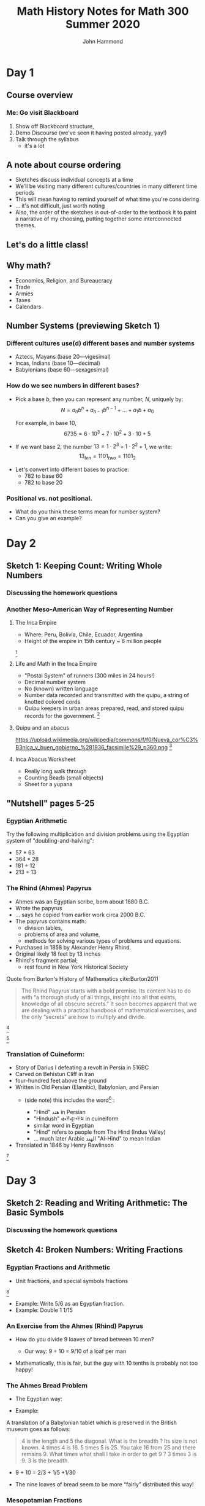 #+TITLE: Math History Notes for Math 300 Summer 2020
#+AUTHOR: John Hammond

# For the export to twbs
# #+OPTIONS: whn:nil
# #+EXPORT_FILE_NAME: ~/Downloads/history-class/01WelcomeAndMathInNumber-handout.html
# For the export to the reveal.js slides
#+OPTIONS: toc:2 num:nil
#+EXPORT_FILE_NAME: ~/Nextcloud/John Hammond's Euclid Home/public_html/math300/history.html
#+REVEAL_THEME: solarized
#+REVEAL_TRANS: linear
#+REVEAL_EXTRA_CSS: slides.css
# new settings for reveal 3.1, latest org-reveal
#+REVEAL_INIT_OPTIONS: center:true, history:true, previewLinks:true
#+REVEAL_TITLE_SLIDE: <h1>%t</h1><h3>%a</h3>
#+REVEAL_DEFAULT_FRAG_STYLE: (appear)
#+REVEAL_ROOT: ./reveal.js

# Comments to myself:
# #+ATTR_REVEAL: :frag (appear)

# and to split
# #+REVEAL: split

* Day 1
** Before class :noexport: :noexport: :noexport: :noexport:
No readings; welcome to class
Reply on Discourse to the About Me post.
** Activities :noexport: :noexport:
** After class :noexport: :noexport:
- Read:
  - Sketch 1
- Do:
  - Sketch 1 questions 1-3
- Draw a grid [[https://docs.google.com/drawings/d/1WFRxfpXJwlwzkklCe_3v_Y6ZlBOTymED-OrIbstwywM/edit?usp=sharing][that looks like this or print this out]]
- Find a lot of small things (pennies, dry corn, pebbles, rice). At least 30 of them.

** Course overview
*** Me: Go visit Blackboard
#+ATTR_REVEAL: :frag (appear)
1. Show off Blackboard structure,
2. Demo Discourse (we've seen it having posted already, yay!)
3. Talk through the syllabus
   - it's a lot
** A note about course ordering
   #+ATTR_REVEAL: :frag (appear)
- Sketches discuss individual concepts at a time
- We'll be visiting many different cultures/countries in many different time periods
- This will mean having to remind yourself of what time you're considering
- ... it's not difficult, just worth noting
- Also, the order of the sketches is out-of-order to the textbook
  it to paint a narrative of my choosing, putting together some interconnected themes.

** Let's do a little class!

** Why math?
   :PROPERTIES:
   :CUSTOM_ID: why-math
   :END:

   #+ATTR_REVEAL: :frag (appear)
-  Economics, Religion, and Bureaucracy
-  Trade
-  Armies
-  Taxes
-  Calendars

** Number Systems (previewing Sketch 1)
  :PROPERTIES:
  :CUSTOM_ID: number-systems
  :END:

*** Different cultures use(d) different bases and number systems
   :PROPERTIES:
   :CUSTOM_ID: different-cultures-used-different-bases-and-number-systems
   :END:

   #+ATTR_REVEAL: :frag (appear)
-  Aztecs, Mayans (base 20---vigesimal)
-  Incas, Indians (base 10---decimal)
-  Babylonians (base 60---sexagesimal)

*** How do we see numbers in different bases?
   :PROPERTIES:
   :CUSTOM_ID: how-do-we-see-numbers-in-different-bases
   :END:

   #+ATTR_REVEAL: :frag (appear)
- Pick a base $b$, then you can represent any number, $N$, uniquely by:
  $$N = a_n b^n + a_{n-1}b^{n-1} + \dots + a_1 b + a_0$$

  For example, in base 10,
  $$6735 = 6\cdot 10^3 + 7\cdot 10^2 + 3 \cdot 10 + 5$$

- If we want base 2, the number $13 = 1\cdot 2^3 + 1\cdot 2^2 + 1$, we
  write: $$13_{ten} = 1101_{two} = 1101_{2}$$

#+REVEAL: split
- Let's convert into different bases to practice:
  - 782 to base 60
  - 782 to base 20

*** Positional vs. not positional.
   :PROPERTIES:
   :CUSTOM_ID: positional-vs.-not-positional.
   :END:

- What do you think these terms mean for number system?
- Can you give an example?

* Day 2
** Before class :noexport:
All of this /should be already done before starting class!/
- Read:
  - Sketch 1
  - Sketch 2
- Do:
  - Sketch 1 questions 1-3
  - Sketch 2 questions 1, 4, 5
- Draw a grid [[https://docs.google.com/drawings/d/1WFRxfpXJwlwzkklCe_3v_Y6ZlBOTymED-OrIbstwywM/edit?usp=sharing][that looks like this or print this out]]
- Find a lot of small things (pennies, dry corn, pebbles, rice). At least 30 of them.

** Activities :noexport:
- [[https://docs.google.com/document/d/14VKtMlfQPkJngOhvge18yTVzUW-bOkHdprqIacCHnBY/edit?usp=sharing][The /Yupana/ Incan Abacus]]
** After class :noexport:
- Read:
  - Sketch 2
  - Sketch 4
- Do:
  - Sketch 2 questions 1, 4, 5
  - Sketch 4 questions 4, 6, 7
- Do you have modeling clay/playdoh? Can you dig a hole in your yard and get some wet dirt?
- Grab your 'clay,' a popsicle stick (or regular stick) and watch along to learn to write Cuineiform:
  https://www.youtube.com/watch?v=zOwP0KUlnZg

** Sketch 1: Keeping Count: Writing Whole Numbers
*** Discussing the homework questions
*** Another Meso-American Way of Representing Number
  :PROPERTIES:
  :CUSTOM_ID: the-inca-empire
  :END:

**** The Inca Empire
   :PROPERTIES:
   :CUSTOM_ID: the-inca-empire-1
   :END:

-  Where: Peru, Bolivia, Chile, Ecuador, Argentina
-  Height of the empire in 15th century ~ 6 million people

#+REVEAL: split

[[https://upload.wikimedia.org/wikipedia/commons/thumb/5/53/Inca_roads-en.svg/341px-Inca_roads-en.svg.png]] [fn:incanroads]

#+REVEAL: split
**** Life and Math in the Inca Empire
   :PROPERTIES:
   :CUSTOM_ID: life-and-math-in-the-inca-empire
   :END:

   #+ATTR_REVEAL: :frag (appear)
-  "Postal System" of runners (300 miles in 24 hours!)
-  Decimal number system
-  No (known) written language
-  Number data recorded and transmitted with the /quipu/, a string of
   knotted colored cords

#+REVEAL: split

-  Quipu keepers in urban areas prepared, read, and stored quipu records
   for the government.
   [[https://upload.wikimedia.org/wikipedia/commons/thumb/c/cc/Quipu_detalles.jpg/640px-Quipu_detalles.jpg]][fn:quipudetail]

#+REVEAL: split
**** Quipu and an abacus
   :PROPERTIES:
   :CUSTOM_ID: quipu-and-an-abacus
   :END:
https://upload.wikimedia.org/wikipedia/commons/f/f0/Nueva_cor%C3%B3nica_y_buen_gobierno_%281936_facsimile%29_p360.png [fn:yupanaquipu]

**** Inca Abacus Worksheet
   :PROPERTIES:
   :CUSTOM_ID: inca-abacus-worksheet
   :END:
- Really long walk through
- Counting Beads (small objects)
- Sheet for a yupana

** "Nutshell" pages 5-25

*** Egyptian Arithmetic
   :PROPERTIES:
   :CUSTOM_ID: egyptian-arithmetic
   :END:

   Try the following multiplication and division problems using the Egyptian system of "doubling-and-halving":

   #+ATTR_REVEAL: :frag (appear)
   -  57 * 63
   -  364 * 28
   -  181 ÷ 12
   -  213 ÷ 13

*** The Rhind (Ahmes) Papyrus
   :PROPERTIES:
   :CUSTOM_ID: the-rhind-ahmes-papyrus
   :END:

   #+ATTR_REVEAL: :frag (appear)
   - Ahmes was an Egyptian scribe, born about 1680 B.C.
   - Wrote the papyrus
   - ... says he copied from earlier work circa 2000 B.C.
   - The papyrus contains math:
     - division tables,
     - problems of area and volume,
     - methods for solving various types of problems and equations.
   - Purchased in 1858 by Alexander Henry Rhind.
   - Original likely 18 feet by 13 inches
   - Rhind's fragment partial;
      - rest found in New York Historical Society

#+REVEAL: split

   Quote from Burton's History of Mathematics cite:Burton2011

   #+BEGIN_QUOTE
   The Rhind Papyrus starts with a bold premise. Its content has to do
   with “a thorough study of all things, insight into all that exists,
   knowledge of all obscure secrets.” It soon becomes apparent that we
   are dealing with a practical handbook of mathematical exercises, and
   the only “secrets” are how to multiply and divide.
   #+END_QUOTE

#+REVEAL: split

   #+ATTR_REVEAL: :frag (appear)
   [[./images/rhindintro.jpg]][fn:rhind]

#+REVEAL: split
   [[https://upload.wikimedia.org/wikipedia/commons/d/d9/Rhind_Mathematical_Papyrus.jpg]][fn:papyrus]

*** Translation of Cuineform:

#+ATTR_REVEAL: :frag (appear)
- Story of Darius I defeating a revolt in Persia in 516BC
- Carved on Behistun Cliff in Iran
- four-hundred feet above the ground
- Written in Old Persian (Elamitic), Babylonian, and Persian
  - (side note) this includes the word[fn:hind] :
    #+ATTR_REVEAL: :frag (appear)
    - "Hind" هند‎ in Persian
    - "Hindush" 𐏃𐎡𐎯𐎢𐏁 in cuineiform
    - similar word in Egyptian
    - "Hind" refers to people from The Hind (Indus Valley)
    - ... much later Arabic الهند  "Al-Hind" to mean Indian
- Translated in 1846 by Henry Rawlinson

#+REVEAL: split

[[https://upload.wikimedia.org/wikipedia/commons/thumb/d/dc/Bisotun_Iran_Relief_Achamenid_Period.JPG/800px-Bisotun_Iran_Relief_Achamenid_Period.JPG]] [fn:cuineiform]

* Day 3
** Before class :noexport:
- Read:
  - Sketch 2
  - Sketch 4
- Do:
  - Sketch 2 questions 1, 4, 5
  - Sketch 4 questions 4, 6, 7
- Do you have modeling clay/playdoh? Can you dig a hole in your yard and get some wet dirt?
- Grab your 'clay,' a popsicle stick (or regular stick) and watch along to learn to write Cuineiform:
  https://www.youtube.com/watch?v=zOwP0KUlnZg
** Activities :noexport:
- Playing with arithmetic in Egypt and Mesopotamia
** After class :noexport:
- Read:
  - Sketch 12
- Do:
  - Sketch 12: problems 3, 4, 7
  - Note for problem 3, here's [[https://mathcs.clarku.edu/~djoyce/java/elements/bookVI/propVI31.html][Euclid's Elements Online]]
** Sketch 2: Reading and Writing Arithmetic: The Basic Symbols
*** Discussing the homework questions
** Sketch 4: Broken Numbers: Writing Fractions
*** Egyptian Fractions and Arithmetic
   :PROPERTIES:
   :CUSTOM_ID: egyptian-fractions-and-arithmetic
   :END:

   #+ATTR_REVEAL: :frag (appear)
     - Unit fractions, and special symbols fractions
     [[./images/egyptianfractions.png]][fn:11]
     - Example: Write 5/6 as an Egyptian fraction.
     - Example: Double 1 1/15

*** An Exercise from the Ahmes (Rhind) Papyrus
   :PROPERTIES:
   :CUSTOM_ID: an-exercise-from-the-ahmes-rhind-papyrus
   :END:

   #+ATTR_REVEAL: :frag (appear)
   -  How do you divide 9 loaves of bread between 10 men?
      #+ATTR_REVEAL: :frag (appear)
      -  Our way: 9 ÷ 10 = 9/10 of a loaf per man
   -  Mathematically, this is fair, but the guy with 10 tenths is probably not too happy!

*** The Ahmes Bread Problem
   :PROPERTIES:
   :CUSTOM_ID: the-ahmes-bread-problem
   :END:

   #+ATTR_REVEAL: :frag (appear)
   -  The Egyptian way:
- Example:
A translation of a Babylonian tablet which is preserved in the British
museum goes as follows:

#+BEGIN_QUOTE
  4 is the length and 5 the diagonal. What is the breadth ? Its size is
  not known. 4 times 4 is 16. 5 times 5 is 25. You take 16 from 25 and
  there remains 9. What times what shall I take in order to get 9 ? 3
  times 3 is 9. 3 is the breadth.
#+END_QUOTE
      #+ATTR_REVEAL: :frag (appear)
      -  9 ÷ 10 = 2/3 + 1/5 +1/30
   -  The nine loaves of bread seem to be more “fairly” distributed this way!

*** Mesopotamian Fractions
  #+ATTR_REVEAL: :frag (appear)
-  They avoided using fractions like 1/7 (why?)
   -  Let's do the division in base 60 and see!
-  Estimating fractions with denominators that are not factors of 60
#+REVEAL: split
- Reciprocal table:
|$n$  | $n^{-1}$ |
|---+---|
| 2 |30 |
| 3 | 20 |
| 4 | 15 |
|$\dots$ |   |
| 1,20 | 45 |
| 1,21 | 44,26,40 |
- Remember we have to determine number "place"
*** Simon Stevin and Symbolism
   :PROPERTIES:
   :CUSTOM_ID: simon-stevin-and-symbolism
   :END:

#+ATTR_REVEAL: :frag (appear)
- 1548-1620 (modern Belgium), wrote in Dutch
- Decimal Fractions (in Europe)
  - Published /De Thiende/ ('The Tenth') in 1585
    - [[https://books.google.com/books?id=aVdIAQAAMAAJ&pg=PA9&ci=99%252C363%252C407%252C298&source=bookclip#v=onepage&q&f=false][You can find it here]] (a 1606 English edition)
  - Operations with decimals; circle-number notation for place value
    - (me: do an example specifically, and also look at the link above)
  - ... Napier would use decimals in his work on logarithms soon after
* Day 4
** Before class :noexport:
- Read:
  - Sketch 12
- Do:
  - Sketch 12: problems 3, 4, 7
  - Note for problem 3, here's [[https://mathcs.clarku.edu/~djoyce/java/elements/bookVI/propVI31.html][Euclid's Elements Online]]
** Activities :noexport:
- Viewing Plimpton and Pythagorean Number Theory
** After class :noexport:
- Try to find about 70 pennies (we want consistent-sized small circular discs)

- Read:
  - Sketch 7
- Do:
  - Sketch 7: Problems 1 and 2


** Sketch 12: A Cheerful Fact: The Pythagorean Theorem
*** A Mesopotamian question:
A translation of a Babylonian tablet which is preserved in the British museum goes as follows:

#+BEGIN_QUOTE
  4 is the length and 5 the diagonal. What is the breadth ? Its size is not known. 4 times 4 is 16. 5 times 5 is 25. You take 16 from 25 and there remains 9. What times what shall I take in order to get 9 ? 3 times 3 is 9. 3 is the breadth.
#+END_QUOTE

*** Plimpton 322
**** Plimpton 322
   :PROPERTIES:
   :CUSTOM_ID: plimpton-322
   :END:

 [[https://upload.wikimedia.org/wikipedia/commons/c/c2/Plimpton_322.jpg]][fn:plimpton]

**** Plimpton 322
   :PROPERTIES:
   :CUSTOM_ID: plimpton-322-1
   :END:

#+CAPTION:Numeric translation in cite:Eves1990
[[file:images/plimpton322-fig4-eves.jpg]]


**** Seemingly unrelated fact:
   :PROPERTIES:
   :CUSTOM_ID: seemingly-unrelated-fact
   :END:

#+ATTR_REVEAL: :frag (appear)
-  A /Pythagorean triple/ is a set of three numbers which satisfy the
   Pythagorean theorem.
-  A /primitive Pythagorean triple/ is a triple in which all three
   numbers have no common factors other than one.
-  Example: ...
-  Non-example: ...

**** Seemingly unrelated fact:
   :PROPERTIES:
   :CUSTOM_ID: seemingly-unrelated-fact-1
   :END:

#+ATTR_REVEAL: :frag (appear)
-  A general fact is that all primitive Pythagorean triples, $a, b, c$
   are given by the expression:
   $a = 2uv, \hspace{2em} b = u^2 - v^2 , \hspace{2em} c = u^2 + v^2$

-  where:
-  $u$ and $v$ have no common factors other than 1,
-  one or the other is even while the other is odd, and
-  $u > v$

-  Examples.

**** Back to Plimpton
   :PROPERTIES:
   :CUSTOM_ID: back-to-plimpton
   :END:
# I needed some fine-grained control so the images line up side-by-side
   #+BEGIN_EXPORT html
   <img src="images/plimpton322-fig4-eves.jpg" width="45%"> <img src="images/plimpton322-table-eves.jpg" width="40%">
   #+END_EXPORT
Tables from  cite:Eves1990 (pgs 45, 46)

#+ATTR_REVEAL: :frag (appear)
-  Seems plausible: the numbers $u$ and $v$ (and so $a=2uv$) of the form
   $n=2^a 3^b 5^c$ for non-negative integers $a, b,c$

**** Back to Plimpton
   :PROPERTIES:
   :CUSTOM_ID: back-to-plimpton-1
   :END:

[[https://upload.wikimedia.org/wikipedia/commons/c/c2/Plimpton_322.jpg]][fn:plimpton]

**** Back to Plimpton
   :PROPERTIES:
   :CUSTOM_ID: back-to-plimpton-2
   :END:

#+ATTR_REVEAL: :frag (appear)
-  What about column 4?
-  Entries in column 4 correspond to $(c/a)^2$.
-  What is $c/a$ for a general right triangle?
   #+ATTR_REVEAL: :frag (appear)
   -  the secant of a base angle
   -  Going down the table, cite:Eves1990 points out the value "decreases by almost exactly 1/60 as we pass from one line of the table to the next, and the corresponding angle decreases from $45^\circ$ to $31^\circ$."
-  We have a secant table! in 1800BCish.

**** Plimpton 322 - Counter Views
   :PROPERTIES:
   :CUSTOM_ID: plimpton-322---counter-views
   :END:

#+ATTR_REVEAL: :frag (appear)
-  First - /Sherlock Holmes in Babylon/ cite:Buck1980

   -  Fascinating case
   -  Mysterious clues

-  Eleanor Robson - /Neither Sherlock Holmes Nor Babylon/ cite:Robson2001

#+ATTR_REVEAL: :frag (appear)
   -  Not Sherlock Holmes:

      -  Math is written by people

         -  We need to view in historical setting
         -  Not just "cherry-pick the 'cleverest' or
            'most-sophisticated' mathematical procedures".

      -  Can't just deduce like a locked room mystery

         -  :-(

**** Plimpton 322 - Counter Views
   :PROPERTIES:
   :CUSTOM_ID: plimpton-322---counter-views-1
   :END:

#+ATTR_REVEAL: :frag (appear)
-  Nor Babylon:

   -  The tablet is from 60 years before Hammarabi takes Babylon and
      creates Babylonia - ... though this is a pedantic argument of the
      original author's creative choice of words...

-  Argues against Pythagorean triples
-  Very against the trig table

   -  No record of use of angle measurement

-  In favor of a table of reciprocals

**** Plimpton 322 - Pro Views
   :PROPERTIES:
   :CUSTOM_ID: plimpton-322---pro-views
   :END:

-  The most recent work is August 2017 cite:Mansfield2017
   #+ATTR_REVEAL: :frag (appear)
   -  argues that it is an /exact/ *ratio*-based trig table
   -  no reliance on angles.
   -  ... due to use of base 60, no need to approximate fractions

*** Pythagorean Number Theory
   :PROPERTIES:
   :CUSTOM_ID: number-theory
   :END:

   #+ATTR_REVEAL: :frag (appear)
-  Pythagoreans loved numbers!
-  Special number properties (composite numbers)
-  Pythagorean triples (from Mesopotamia?)
-  Triangular, square, pentagonal, etc. numbers
-  “Perfect” numbers (along with “Deficient” and “Abundant” numbers)
-  “Amicable”/"Friendly" numbers[fn:friendly]


**** Examples of Figurate Numbers
   :PROPERTIES:
   :CUSTOM_ID: examples-of-figurate-numbers
   :END:

#+ATTR_REVEAL: :frag (appear)
-  Triangular Numbers: $1, 3, 6, 10, 15, 21, \dots$
   -  The third triangular number, denoted $T_3$, is 6.
-  Square Numbers: $1, 4, 9, 16, 25, \dots$
   -  The fourth square number, $S_4$, is 16.
-  Pentagonal numbers: $1, 5, 12, 22, 35, \dots$
   -  The second pentagonal number, $P_2$, is 5

#+REVEAL: split

[[https://upload.wikimedia.org/wikipedia/commons/b/b5/Pentagonal_number.gif]] [fn:pentagonal]

**** Figurate number relations

#+ATTR_REVEAL: :frag (appear)
  - Square in terms of triangular numbers
  - Square in terms of "gnomons"
  - from Pythagoras, according to Proclus cite:Heath1921v1:
    #+ATTR_REVEAL: :frag (appear)
    - Take a square number that is odd
    - Add this to the square which is the sum of all preceding odd numbers.
    - This makes the square of all odd numbers up to the original
      - $m^2 + \left( \dfrac{m^2 -1}{2} \right)^2 = \left(\dfrac{m^2 +1}{2}\right)^2$
  - Pentagonal numbers in terms of squares and triangles

**** Perfect, Abundant, Deficient
   :PROPERTIES:
   :CUSTOM_ID: perfect-abundant-deficient
   :END:

#+ATTR_REVEAL: :frag (appear)
-  First, we need to be comfortable with finding divisors:
   -  What are the divisors of: 6? 18? 28? 39?
-  /Proper divisors/ are those divisors which are not equal to the
   number itself.
-  A /perfect number/ one that equals the sum of its proper divisors.
   -  After we talk about Euclid, we might come back to this. It's
      remarkable!
-  An /abundant number/ is one such that the sum of the proper divisors
   is greater than the number.
-  A /deficient number/ is one such that the sum of the proper divisors
   is less than the number.

**** Amicable Numbers
   :PROPERTIES:
   :CUSTOM_ID: amicable-numbers
   :END:

#+ATTR_REVEAL: :frag (appear)
-  What are the proper divisors of 220 and 284?
-  220:
   -  1, 2, 4, 5, 10, 11, 20, 22, 44, 55 and 110
-  284:
   -  1, 2, 4, 71 and 142

-  What neat thing do you observe?


* TODO Day 5
** Before class :noexport:
- Try to find about 70 pennies (we want consistent-sized small circular discs)
- Read:
  - Sketch 7
- Do:
  - Sketch 7: Problems 1 and 2
** Activities :noexport:
Fill a circle with pennies
- Archimedes
- Hippocrates squaring the circle, previewed above
** After class :noexport:
- Read:
  - Sketch 9
- Do:
  - Sketch 9: Problems 1, 2, 3
- Choice of Mathematicians for Biographies is Due Today, Friday (Email by 9pm)

** Sketch 7: Measuring the Circle: The story of $\pi$
*** TODO Archimedes and double exhaustion
*** TODO Hippocrates: Quest to Square the Circle
   :]PROPERTIES:
   :CUSTOM_ID: hippocrates-quest-to-square-the-circle
   :END:

-  450 B.C. Hippocrates finds the area of a curved figure called a lune
   (crescent moon shape).
-  The Geogebra activity!

*** Irrationality of $\pi$
- Is $\pi$ irrational?
- Search for digits of $\pi$.
- Approximations of Egyptians and Archimedes
- (Let's use disks/pennies to try an Egyptian problem!)
* TODO Day 6
** Before class :noexport:
- Read:
  - Sketch 9
- Do:
  - Sketch 9: Problems 1, 2, 3
** Activities :noexport:
** TODO After class :noexport:

** Sketch 9: Linear Thinking: Solving First Degree Equations
*** Egyptian basic algebra
**** Egyptian Story Problems
   :PROPERTIES:
   :CUSTOM_ID: egyptian-story-problems
   :END:

   #+ATTR_REVEAL: :frag (appear)
   -  The Method of False Position
   -  Or even Double False Position.
**** False Position
   :PROPERTIES:
   :CUSTOM_ID: false-position
   :END:

Example 1: A quantity; its fourth is added to it. It becomes 15.

#+ATTR_REVEAL: :frag (appear)
-  x + (1/4)x = 15
-  Guess $x=4$.
-  4 + (1/4)(4) = 4+1 = 5
-  15/5 = 3
-  4 x 3 = 12

**** False Position
   :PROPERTIES:
   :CUSTOM_ID: false-position-1
   :END:

Example 2: A quantity; its third and its fifth are added to it. It
becomes 46.

#+ATTR_REVEAL: :frag (appear)
-  x + (1/3)x + (1/5)x = 46
-  Guess $x=15$.
-  15 + 5 + 3 = 23
-  46/23 = 2
-  15 x 2 = 30

**** Double False Position
   :PROPERTIES:
   :CUSTOM_ID: double-false-position
   :END:

Example 3: A purse of 100 dollars is to be divided among four men A, B,
C, and D, so that B may have four dollars more than A, and C eight
dollars more than B, and D twice as many as C; what is each one's share
of the money?

How would you solve it?

#+ATTR_REVEAL: :frag (appear)
-  $A + B + C + D = 100$
-  $A + (A+4) + ((A+4) + 8) + (2*((A+4) + 8)) = 100$
-  ...
-  $A = 12$

**** Double False Position (Answer)
   :PROPERTIES:
   :CUSTOM_ID: double-false-position-answer
   :END:

Example 3: A purse of 100 dollars is to be divided among four men A, B,
C, and D, so that B may have four dollars more than A, and C eight
dollars more than B, and D twice as many as C; what is each one's share
of the money?

#+ATTR_REVEAL: :frag (appear)
-  Guess: A gets 6.
-  So B gets 10
-  and C gets 18
-  and then D gets 36

-  That adds to 6 + 10 + 18 + 36 = 70 ... too small!
-  Off by 100 -- 70 = 30

**** Double False Position (Answer part 2)
   :PROPERTIES:
   :CUSTOM_ID: double-false-position-answer-part-2
   :END:

Example 3: A purse of 100 dollars is to be divided among four men A, B,
C, and D, so that B may have four dollars more than A, and C eight
dollars more than B, and D twice as many as C; what is each one's share
of the money?

#+ATTR_REVEAL: :frag (appear)
-  Guess: A gets 10.
-  So B gets 14
-  and C gets 22
-  and then D gets 44
-  That adds to 10 + 14 + 22 + 44 = 90 ... too small!
-  Off by 100 -- 90 = 10.

**** Double False Position (answer part 3)
   :PROPERTIES:
   :CUSTOM_ID: double-false-position-answer-part-3
   :END:

Process:

#+ATTR_REVEAL: :frag (appear)
-  Guess
-  Find error
-  Repeat
-  Cross-multiply guesses and errors

   -  $6\cdot 10 = 60, 30 \cdot 10 = 300$

-  Take the difference (if same sign) or the sum (if different)

   -  $300 – 60 = 240$

-  Divide by the difference/sum of the errors

   -  $240/(30 - 10) = 12$

**** Why does it work?
   :PROPERTIES:
   :CUSTOM_ID: why-does-it-work
   :END:


**** Sketch 8: The Cossic Art: Writing Algebra with Symbols

*** Linear Systems in Babylon
   :PROPERTIES:
   :CUSTOM_ID: linear-systems-in-babylon
   :END:

Solving a system of two equations and two unknowns. As quoted in Katz
cite:Katz2003

#+BEGIN_QUOTE
  from the Old Babylonian text VAT 8389: One of two fields yields 2/3
  sila per sar, the second yields 1/2 sila per sar (sila and sar are
  measures for capacity and area, respectively). The yield of the first
  field was 500 sila more than that of the second; the areas of the two
  fields were together 1800 sar. How large is each field?
#+END_QUOTE

#+ATTR_REVEAL: :frag (appear)
-  Write this in modern notation
-  How would you solve it?


*** Linear Systems in Babylon
   :PROPERTIES:
   :CUSTOM_ID: linear-systems-in-babylon-1
   :END:

-  The scribe's solution:

#+ATTR_REVEAL: :frag (appear)
1. $x = y = 900$.
2. $2/3 \cdot 900 - 1/2 \cdot 900 = 150$
3. ... off by 350!
4. Multiply 350 by $6/7$ to find 300.
5. Answer: $x=900+300=1200$ and $y=900-300=600$.

*** Why $6/7$?
   :PROPERTIES:
   :CUSTOM_ID: why-67
   :END:

#+ATTR_REVEAL: :frag (appear)
-  $2/3 (1) - 1/2(-1) = 7/6$,
-  ... so each increase of $x$ increases the output by $7/6$.
-  What increase, $s$, should we do for $x$?
-  $7/6s = 350$ or $s= 300$.
* TODO Day 7
** TODO Before class :noexport:
** TODO Activities :noexport:
** TODO After class :noexport:

** Sketch 28: Any Way You Slice It: Conic Sections
*** Omar Khayyam - Solutions to Cubics
   :PROPERTIES:
   :CUSTOM_ID: omar-khayyam---solutions-to-cubics
   :END:
- Khayyam discovered and extended a geometrical argument for solving cubics
- Leads to finding the real solution to cubic equations

- In /Treatise on Demonstrations of Problems of al-jabra and
  al-muqabala/:

  - "he emphasizes that the reader needs to be thoroughly familiar
    with the work of Euclid, Appolonius, and al-Khwarizmi in order to
    follow the solutions." cite:Laubenbacher1998
  - Showed strong mastery of geometry

#+REVEAL: split
- Classification of solutions of some cubics (from cite:Joseph2001)

| Type               | Method                                   |
|--------------------+------------------------------------------|
| $x^3 = c$          | Intersection of two parabolas            |
| $x^3 + ax = c$     | Intersection of circle and parabola      |
| $x^3 \pm c = ax$   | Intersection of hyperbola and parabola   |
| $x^3 = ax + c$     | Intersection of two hyperbolas           |

** Sketch 10: A Square and Things: Quadratic Equations
*** Another particular case of al-Kwharizmi: $ax^2 + c = bx$
   :PROPERTIES:
   :CUSTOM_ID: another-particular-case-ax2-c-bx
   :END:

#+ATTR_REVEAL: :frag (appear)
-  We follow a similar method
-  But we can have more than one solution
-  Or no solution.
-  (Me) read the translation from cite:Levy2002
*** A Mesopotamian story problem:
Old Babylonian Story Problem ca. 1700 B.C, the solution to the question: "I have taken the area and two thirds of the side of my square and it is 0;35."

#+BEGIN_QUOTE
   You take 1 the “coefficient”. Two thirds of 1, the coefficient, is 0;40. Half of this, 0;20, you multiply by 0;20 (and the result) 0;6,40 you add to 0;35 and (the result) 0;41, 40 has 0;50 as its square root. 0;20, which you multiplied by itself, you subtract from 0;50 and 0;30 is the (side of) the square.”
#+END_QUOTE

*** Algebra of Greece (Euclid)
  :PROPERTIES:
  :CUSTOM_ID: algebra-of-greece-euclid
  :END:

**** Book II of Elements
   :PROPERTIES:
   :CUSTOM_ID: book-ii-of-elements
   :END:

-  Definition:

#+BEGIN_QUOTE
  Any rectangular parallelogram is said to be contained by the two straight lines containing the right angle.
#+END_QUOTE

#+REVEAL: split

-  Proposition II.4:

#+BEGIN_QUOTE
  If a straight line be cut at random, the square on the whole is equal to the squares on the segments and twice the rectangle contained by the segments.
#+END_QUOTE

[[file:images/euclid_ii_4.png]][fn:http://math.furman.edu/~jpoole/euclidselements/eubk2/props.htm]

#+REVEAL: split

-  Proposition II.5:

#+BEGIN_QUOTE
  If a straight line be cut into equal and unequal segments, the rectangle contained by the unequal segments of the whole together with the square on the straight line between the points of section is equal to the square on the half.
#+END_QUOTE

[[file:images/euclid_ii_5.png]][fn:http://math.furman.edu/~jpoole/euclidselements/eubk2/props.htm]

#+REVEAL: split

-  Proposition II.6:

#+BEGIN_QUOTE
  If a straight line be bisected and a straight line be added to it in a straight line, the rectangle contained by the whole with the added straight line and the added straight line together with the square on the half is equal to the square on the straight line made up of the half and the added straight line.
#+END_QUOTE

[[file:images/euclid_ii_6.png]][fn:http://math.furman.edu/~jpoole/euclidselements/eubk2/props.htm]

#+REVEAL: split


-  Proposition II.11:

#+BEGIN_QUOTE
  To cut a given straight line so that the rectangle contained by the whole and one of the segments is equal to the square on the remaining segment.
#+END_QUOTE

[[file:images/euclid_ii_11.png]][fn:http://math.furman.edu/~jpoole/euclidselements/eubk2/props.htm]
* TODO Day 8
** TODO Before class :noexport:
** TODO Activities :noexport:
** TODO After class :noexport:

** TODO Sketch 5: Less than nothing?: Negative numbers
** Sketch 11: Intrigue in Renaissance Italy: Solving Cubic Equations
*** The general solution to the cubic
  :PROPERTIES:
  :CUSTOM_ID: the-solution-to-the-cubic
  :END:

**** The people
   :PROPERTIES:
   :CUSTOM_ID: the-people
   :END:

#+ATTR_REVEAL: :frag (appear)
-  Antonio Maria Fior
   -  Student of Scipio Ferro
-  Nicolo Fontana (1506-1557)
   #+ATTR_REVEAL: :frag (appear)
   -  Poor family
   -  two weeks of formal schooling
   -  self taught
      -  Taught math Venice, Verona, and Brescia
      -  Translated Euclid's /Elements/ among other works
   -  Called Nicolo Tartaglia
      -  French attack in 1512
      -  Disfigurement
      -  /Tartaglia/ (the stammerer)

#+REVEAL: split

#+ATTR_REVEAL: :frag (appear)
-  Girolamo Cardano (1501 - 1576)
   -  well-educated
   -  medical doctor and mathematician
-  Ludovico Ferrari (1522-1565)
   -  Poor family
   -  Came to work for Cardano
      -  Showed his brilliance

**** The ... math battles(?)
   :PROPERTIES:
   :CUSTOM_ID: the-...-math-battles
   :END:

#+ATTR_REVEAL: :frag (appear)
-  Battles of science and mathematics
-  Sample questions from Fior to Tartaglia cite:Nordgaard1938:
   #+ATTR_REVEAL: :frag (appear)
   -  "Find three numbers in triple proportion [x, 3x, 9x] such that if the square of the smallest is multiplied by the largest and the product be added to the mean number, the result is 7"
   -  "Find a number which added to twice its cube root gives 13"
   -  "Divide twenty into two parts such that one is the cube root of
      the other"
   -  ...
-  These are all forms of $x^3 + mx = n$
-  Tartaglia defeats Fior.
   #+ATTR_REVEAL: :frag (appear)
   -  Goodbye Fior

**** Please... please... please?
   :PROPERTIES:
   :CUSTOM_ID: please...-please...-please
   :END:

-  Cardano wants Tartaglia's solution.
   -  [Stage direction: Read from cite:Nordgaard1938]

**** Cardano finds another way
   :PROPERTIES:
   :CUSTOM_ID: cardano-finds-another-way
   :END:

To solve $x^3 + mx = n$, from Cardano's /Ars Magna/, as quoted in
cite:Dunham1991:

#+BEGIN_QUOTE
  Cube one-third the coefficient of $x$; add to it the square of one-half the constant of the equation; and take the square root of the whole. You will duplicate [repeat] this, and to one of the two you add one-half the number you have already squared and from the other you subtract one-half the same... Then, subtracting the cube root of the first from the cube root of the second, the remainder which is left is the value of $x$.
#+END_QUOTE

**** Cardano's Formula
   :PROPERTIES:
   :CUSTOM_ID: cardanos-formula
   :END:

If $x^3 + mx = n$, then

$$x = \sqrt[3]{\frac{n}{2} + \sqrt{\frac{n^2}{4} + \frac{m^3}{27}}} - \sqrt[3]{-\frac{n}{2} + \sqrt{\frac{n^2}{4} + \frac{m^3}{27}}}$$

#+ATTR_REVEAL: :frag (appear)
# -  He didn't write this (this is us translating)
# -  Let's derive this formula!
# -  Future todo: Math 531 folks - let's derive this formula!
# -  ... or you 300 folks... interested in where it came from?
#    -  I didn't think you would be
#    -  I knew you would!
#    -  (Pick which sentence applies)

**** The different "types" of cubics
   :PROPERTIES:
   :CUSTOM_ID: the-different-types-of-cubics
   :END:

Cardano only dealt with positive quantities - negative numbers are still uncomfortable in the 16th century!
#+ATTR_REVEAL: :frag (appear)
-  Cube and first power equal to a number (what we did)
-  Cube and number equal to first power
-  Cube, square and first power equal to a number
-  Cube equal to the square and first power
-  ...

**** What about general cubics?
   :PROPERTIES:
   :CUSTOM_ID: what-about-general-cubics
   :END:

-  Depressing a polynomial.
#+ATTR_REVEAL: :frag (appear)
   -  Take $ax^2 + bx + c = 0$
   -  [[http://www.wolframalpha.com/input/?i=expand+a(y-b%2F(2a))%5E2+%2B+b(y-b%2F(2a))+%2B+c][Substitute $x = y - \frac{b}{2a}$]] (Link to WolframAlpha).
   -  Observation?
   -  Take $ax^3 + bx^2 + cx + d = 0$
   -  [[http://www.wolframalpha.com/input/?i=expand+a(y-b%2F(3a))%5E3+%2B+b(y-b%2F(3a))%5E2+%2B+c(y-b%2F(3a))+%2B+d][Substitute $x = y-\frac{b}{3a}$]] (Link to WolframAlpha)
   -  Observation?

**** Another Cardano example:
   :PROPERTIES:
   :CUSTOM_ID: another-cardano-example
   :END:

#+ATTR_REVEAL: :frag (appear)
-  Solve $x^3 - 15x = 4$
-  Cardano's formula: $m = -15$, $n=4$.
-  ...
-  $x=\sqrt[3]{2+\sqrt{-121}} - \sqrt[3]{-2+\sqrt{-121}}$

**** "But $\sqrt{-121}$ is meaningless," you say.
   :PROPERTIES:
   :CUSTOM_ID: but-sqrt-121-is-meaningless-you-say.
   :END:

-  This is /casus irreducibilis/
-  $\sqrt{-121}$ has no geometric meaning
   -  there is no square whose area is -121
-  Let's play for a moment, though:
   #+ATTR_REVEAL: :frag (appear)
   -  Cube $2 + \sqrt{-1}$.
   -  $(2 + \sqrt{-1})^3 = 8 + 12\sqrt{-1} - 6 - \sqrt{-1}$
   -  $= 2 + 11\sqrt{-1}$
   -  $= 2 + \sqrt{-121}$

#+ATTR_REVEAL: :frag (appear)
-  So $\sqrt[3]{2 + \sqrt{-121}} = 2 + \sqrt{-1}$
-  Similarly, $\sqrt[3]{-2 + \sqrt{-121}} = -2 + \sqrt{-1}$


#+REVEAL: split

#+ATTR_REVEAL: :frag (appear)
-  So $\sqrt[3]{2 + \sqrt{-121}} = 2 + \sqrt{-1}$
-  Similarly, $\sqrt[3]{-2 + \sqrt{-121}} = -2 + \sqrt{-1}$
-  Coming back to Cardano's solution to $x^3- 15x = 4$
   #+ATTR_REVEAL: :frag (appear)
   -  $x=\sqrt[3]{2+\sqrt{-121}} - \sqrt[3]{-2+\sqrt{-121}}$
   -  $x=(2+\sqrt{-1}) - (-2 + \sqrt{-1})$
   -  $x=4$
-  So using $\sqrt{-121}$ as an object gives a /real/ solution.
-  Mind-blow.
-  Cardano called the solutions /sophistic/ (from /sophism/ meaning an argument designed to deceive)

**** Ferrari solves the quartic
   :PROPERTIES:
   :CUSTOM_ID: ferrari-solves-the-quartic
   :END:

Cardano writes in /Ars Magna/ (as recounted in cite:Dunham1991):
#+BEGIN_QUOTE
  There is another rule, more noble than the preceding. It is Lodovico Ferrari's, who gave it to me on my request. Through it we have all the solutions for equations of the fourth power.
#+END_QUOTE

#+REVEAL: split

General idea:
#+ATTR_REVEAL: :frag (appear)
-  Starting with a general quartic $$ax^4 + bx^3 + cx^2 + dx + e = 0$$
-  Depress it using the substitution $y=x-\frac{b}{4a}$, giving: $$y^4 + my^2 + ny = p$$
-  Then cleverly introduce substitutions to turn it into a cubic.
   -  We can solve every cubic using Cardano's method.


* TODO Day 9
** TODO Before class :noexport:
** TODO Activities :noexport:
** TODO After class :noexport:

** TODO Sketch 17: Impossible, Imaginary, Useful: Complex numbers
** Sketch 29: Beyond the Pale: Irrational Numbers
*** YBC 7289
Yale Babylonian Collection
   :PROPERTIES:
   :CUSTOM_ID: ybc-7289
   :END:

[[http://www.math.ubc.ca/~cass/Euclid/ybc/analysis.jpg]] [fn:ybc7289]
presentation note: use two-finger pinch-out trackpad gesture to zoom on the chromebook.
* TODO Day 10
** TODO Before class :noexport:
** TODO Activities :noexport:
** TODO After class :noexport:
- First mathematician biography is Due Today, Friday (Email to me by 9pm)
- Be working on the Historical timeline overview for this mathematician

** TODO Sketch 14: On Beauty Bare: Euclid's Plane Geometry
** Sketch 13: A Marvelous Proof: Fermat's Last Theorem
*** Diophantus
   :PROPERTIES:
   :CUSTOM_ID: diophantus
   :END:

#+ATTR_REVEAL: :frag (appear)
-  Diophantus of Alexandria lives around 3rd century AD (probably)
-  He quotes Hypsicles (150BC) and is quoted by Theon of Alexandria
   (350AD)
-  A book by the Bishop of Laodicia dedicated a book to Diophantus
   around 278AD

-  What we know is a puzzle:

#+ATTR_REVEAL: :frag (appear)
#+BEGIN_QUOTE
  Diophantus passed 1/6 of his life in childhood, 1/12 in youth, and 1/7
  more as a bachelor. Five years after his marriage was born a son who
  died 4 years before his father, at 1/2 his father's [final] age
  (quoted from cite:Eves1990)
#+END_QUOTE

#+REVEAL: split


What did he do?

#+ATTR_REVEAL: :frag (appear)
-  Wrote three works: /Arithmetica/, /On Polygonal Numbers/, and
   /Porisms/.
-  The first we have a lot of (6 of 13 books)
-  Second we have fragments
-  Third is completely lost.

*** /Arithmetica/
   :PROPERTIES:
   :CUSTOM_ID: arithmetica
   :END:

#+ATTR_REVEAL: :frag (appear)
-  A book on what we now call algebraic number theory
-  Deals with 130 problems and solutions
-  Problems involved 1st and 2nd degree equations (requiring positive
   rational solutions)
-  No general methods, just solving individually (with clever tricks)
-  The Greek contribution to algebra (to be picked up in a couple weeks)

*** Diophantus - Example Problems (from cite:Eves1990 page 181)
   :PROPERTIES:
   :CUSTOM_ID: diophantus---example-problems-from-eves1990-page-181
   :END:

-  Book II, Problem 28
#+BEGIN_QUOTE
  Find two numbers such that their product added to either gives a
  square number.
#+END_QUOTE

#+ATTR_REVEAL: :frag (appear)
-  His answer is
   $\displaystyle \left(\frac34\right)^2, \left(\frac7{24}\right)^2$.

#+REVEAL: split


-  Book III, Problem 6
#+BEGIN_QUOTE
  Find three numbers such that their sum is a square and the sum of any
  pair is a square.
#+END_QUOTE

#+ATTR_REVEAL: :frag (appear)
-  His answer is $80, 320, 41$.

*** After verifying his answers
   :PROPERTIES:
   :CUSTOM_ID: after-verifying-his-answers
   :END:

#+ATTR_REVEAL: :frag (appear)
-  ... do you think you'd try to find more?
-  Are there more answers to a problem? A general formula?

*** Diophantus - A historical problem
   :PROPERTIES:
   :CUSTOM_ID: diophantus---a-historical-problem
   :END:

-  Book II, problem 8: To divide a given square number into two squares.
   As quoted in cite:Katz2003, pg 177:

#+BEGIN_QUOTE
  Let it be required to divide 16 into two squares. And let the first
  square = $x^2$; then the other will be $16-x^2$; it shall be required
  therefore to make $16-x^2=$ a square. I take a square of the form
  $(ax-4)^2$, a being any integer and 4 the root of 16; for example, let
  the side be $2x-4$, and the square itself $4x^2 + 16 - 16x$. Then
  $4x^2 + 16 - 16x = 16 - x^2$. Add to both sides the negative terms and
  take like from like. Then $5x^2 = 16x$, and $x=16/5$. One number will
  therefore be 256/25, the other 144/25, and their sum is 400/25 or 16,
  and each is a square.
#+END_QUOTE

*** Diophantus - A historical problem
   :PROPERTIES:
   :CUSTOM_ID: diophantus---a-historical-problem-1
   :END:

#+CAPTION: Diophantus and Fermat
[[file:images/Diophantus-II-8-Fermat.jpg]]

*** Diophantus - A historical problem
   :PROPERTIES:
   :CUSTOM_ID: diophantus---a-historical-problem-2
   :END:

Solution to Book II, problem 8 suggests general method:

#+ATTR_REVEAL: :frag (appear)
-  To find two numbers $x$ and $y$ so that $x^2 + y^2 = b^2$:
-  Pick $a$ to be any number.
-  Set $y=ax-b$
-  Then $b^2 - x^2 = a^2 x^2 -2abx + b^2$
-  ... $2abx = (a^2+1)x^2$
-  ... $\displaystyle x = \frac{2ab}{a^2+1}$.
-  What about other powers?
# -  (That's a teaser. We'll talk about it when we get to number theory later)
*** Hypatia of Alexandria

#+ATTR_REVEAL: :frag (appear)
- Teacher at the University at Alexandria
- Her commentaries:
     #+ATTR_REVEAL: :frag (appear)
     - /Conics/ of Appollonius
     - Edited /Almagest/ of Ptolemy (astronomy / trig) (/Almagest/ is from the Arabic for "Greatest")
     - Edited Theon's commentary of /The Elements/
     - /Arithmetica/ by Diophantus
- Diophantus: "Father of algebra" and Hypatia: "Mother of algebra"


*** Diophantus' Work Lives On

#+ATTR_REVEAL: :frag (appear)
- 1463 - Regiomontanus:
   Called for a Latin translation of the remaining Greek texts
- 1570 Rafael Bombelli finds the manuscript in the Vatican
  #+ATTR_REVEAL: :frag (appear)
  - with Antonio Maria Pazzi translates it
  - ... doesn't publish it
  - uses the problems in his /Algebra/ 1572
- 1575 - Xylander (formerly Wilhelm Holzmann)
    Translated the Greek and added his commentary
- 1621 - Bachet de Meziriac
    Published the Greek and Latin together with notes
- 1670 - Clement-Samuel Fermat
    "A second, carelessly printed, edition was brought out in 1670" cite:Eves1990  pg 180.  This version included his father's marginal notes.
  #+ATTR_REVEAL: :frag (appear)
  - Who was his father?
***  Pierre de Fermat

#+ATTR_REVEAL: :frag (appear)
   - Lived 1601-1665
   - French lawyer
   - Mathematician as a hobby
   - Contributions include:
     - Calculus
     - Probability
     - Number Theory


#+REVEAL: split
   [[./images/Diophantus-II-8-Fermat.jpg]]
   Marginal notes in Diophantus' /Arithmetica/

*** Proving ALL the things

#+ATTR_REVEAL: :frag (appear)
- Christian Goldbach and Leonhard Euler
- Fermat's most famous note:

#+ATTR_REVEAL: :frag (appear)
#+BEGIN_QUOTE
 Cubum autem in duos cubos, aut quadratoquadratum in duos quadratoquadratos, et generaliter nullam in infinitum ultra quadratum potestatem in duos eiusdem nominis fas est dividere cuius rei demonstrationem mirabilem sane detexi. Hanc marginis exiguitas non caperet.[fn:  http://www.textkit.com/greek-latin-forum/viewtopic.php?f=3&t=7108]
#+END_QUOTE

*** Fermat's Last Theorem(?)

#+ATTR_REVEAL: :frag (appear)
- Conjecture: The expression $x^n + y^n = z^n$ has no integer solutions for $n>2$.


*** Taniyama-Shimura Conjecture

#+ATTR_REVEAL: :frag (appear)
- Conjecture: All elliptic curves are modular.
    - Conjectured by Yukata Taniyama and Goro Shimura in 1955.
- (I intended this slide to seem jarring and out of place)



*** Andrew Wiles (1953-present)
#+ATTR_REVEAL: :frag (appear)
    - As a boy (of about 12) read about Fermat's Conjecture
    - ... so he gets his PhD in Mathematics
    - Becomes and still is a Professor of Mathematics at Oxford
    - Worked in a specialized field involving elliptic curves
    - Fermat's Conjecture is a hard problem, don't work on it

*** Fermat's Last Theorem


#+ATTR_REVEAL: :frag (appear)
- 1987: "The Epsilon Conjecture"
    The Taniyama-Shimura conjecture implies Fermat's Last Theorem.
- Wiles learns about this result...
- ... and spends the next seven years of his professional life proving one of the most difficult results in modern mathematics.
- Proven. 1993.
- ... an error.
- Patched up (100ish? pages later) 1994.
    Completely correct.
- BBC/Horizon's Documentary on Fermat's Last Theorem. You can find it on YouTube or Vimeo.
- Accolades for Wiles
* TODO Day 11
** TODO Before class :noexport:
** TODO Activities :noexport:
** TODO After class :noexport:
- History overview due today, Monday (Email by 9pm)
** TODO Sketch 3: Nothing Becomes a number: The Story of Zero

* TODO Day 12
** TODO Before class :noexport:
** TODO Activities :noexport:
** TODO After class :noexport:
** TODO "Nutshell" 26 - 66

* TODO Day 13
** TODO Before class :noexport:
** TODO Activities :noexport:
** TODO After class :noexport:
** TODO Sketch 15: In Perfect Shape: The Platonic Solids

** TODO Sketch 16: Shapes by Numbers: Coordinate Geometry

* TODO Day 14
** TODO Before class :noexport:
** TODO Activities :noexport:
** TODO After class :noexport:
** Sketch 18: Half is better: Sine and Cosine

*** Hipparchus
   :PROPERTIES:
   :CUSTOM_ID: hipparchus
   :END:

#+attr_reveal: :frag (appear)
- circa 180-125bc
- 'Father of Trigonometry'
- Created a table of chords
- ... we don't have them
  - Theon tells us there were 12 books
- Used $\pi = 3;8,30$
- Used a circle's circumference divided into 360*60 parts, measured in minutes
  #+attr_reveal: :frag (appear)
  - This is (likely) the reason we use 360 parts of a circle
  - possibly due to the zodiac
  - also Babylonian fractions are better than others
    - Egyptian unit fractions were cumbersome
    - Greek fractions weren't convenient otherwise
  - ... gives diameter of about 6875'
  - and radius of about 3438'
    - [ ] or $57^\circ 60'$

*** Cladius Ptolemy's /Almagest/
   :PROPERTIES:
   :CUSTOM_ID: cladius-ptolemys-almagest
   :END:

#+attr_reveal: :frag (appear)
- Ptolemy (circa 100-170AD)
- Actual Greek name of the book is is /Mathematica Syntaxis/
- Becomes /Almagest/ in Arabic

*** Astronomical aside
- Astronomical model:
  #+attr_reveal: :frag (appear)
  - the heavens are spherical and rotate as a sphere
  - the Earth is a sphere
  - the Earth is the center of the cosmos
  - the distance from the Earth to the heavens is so big that Earth can be treated as a geometrical point
  - the Earth does not move
#+reveal: split
[[./images/ptolemaicsystem.jpg]]

#+reveal: split
#+attr_reveal: :frag (appear)
- Motion kind of makes sense
- Observed /retrograde/ motion of Mars
  #+attr_reveal: :frag (appear)
  - [[https://www.geogebra.org/m/ajt8tfgf][Geogebra applet to see it]]
  - Ptolemy's explanation (draw diagram)
  - [[https://www.geogebra.org/m/Vqudwzvz][Geogebra applet to observe his explanation]]
- ... Copernicus explains it later with the Sun at the center.
  - [[https://www.geogebra.org/m/bnHNYejX][Geogebra applet showing the Heliocentric model]]
*** Back to Ptolemy's math
- Suggests his approach is similar to Hipparchus
- Also uses 360 subdivisions of a circle's circumference
  - Further divides into (later Latin translation):
    - degree into sixty /partes minutae primae/
    - and these into sixty /partes minutae secundae/
*** Ptolemy's Theorem and sums of chords
For any quadrilateral inscribed in a circle:
$$BD\cdot AC = AB \cdot CD + BC \cdot AD$$ [[./images/PtolemyTheorem.png]][fn:By Dicklyon (Wikipedia en Inglés) [Public domain], via Wikimedia Commons]
#+attr_reveal: :frag (appear)
- The side-lengths of the quadrilateral are chords
- ...
- The side-lengths of the quadrilateral are sines of the angles!
  [[./images/PtolemySine.png]][fn:Kmhkmh (Own work) [CC BY 4.0 (http://creativecommons.org/licenses/by/4.0)], via Wikimedia Commons]
- ... you'll get into Ptolemy's theorem and the "Star Trek" lemma next month

*** Ptolemy's Computation:
   :PROPERTIES:
   :CUSTOM_ID: ptolemys-computation
   :END:

#+attr_reveal: :frag (appear)
-  Working in base-60, sexagesimal.
-  Letting the diameter of the circle be 120
-  This makes the radius 60, which is a unit in sexagesimal
-  First, find the chord for $36^\circ$
   #+attr_reveal: :frag (appear)
   -  Side of a regular decagon inscribed in the circle
   -  Using Euclid II.6 (discussed in class in the algebra notes)
   -  He finds the chord is $37;4,55$
#+attr_reveal: :frag (appear)
- Second, he found the chord for $72^\circ$, being $70; 32, 3$
- Next, the chord for $60^\circ$ is $60$.
- It's worth remembering: $\mbox{crd} \alpha = 2R \sin\dfrac\alpha2$
- ... and the values are [[https://www.wolframalpha.com/input/?i=sin(18+degrees)+*+120++-++(37+%2B+4%2F60+%2B+55%2F60%5E2)][pretty close]]
- We also need the Pythagorean Theorem! (To find supplement chords / complementary sines)
#+reveal: split

#+attr_reveal: :frag (appear)
-  To this point, we have sines for
| Arc $\alpha$   | $\alpha/2$   | Chord / Sine $\alpha/2$   |
|----------------+--------------+---------------------------|
| $72^\circ$     | $36^\circ$   | 70;32,3                   |
| $60^\circ$     | $30^\circ$   | 60;0,0                    |
| $36^\circ$     | $18^\circ$   | 37;4,55                   |
| $144^\circ$    | $72^\circ$   | 114;7,37                  |
| $120^\circ$    | $60^\circ$   | 103;55,22                 |
| $108^\circ$    | $54^\circ$   | 97; 4, 55                 |
#+attr_reveal: :frag (appear)
- ... he then repeatedly applies his half-angle formula and Pythagorean theorem and halves his way down to under $1^\circ$.
- (I find this more delightful than you, perhaps...)
- (... but if you want, we can actually do the computations! I have slides for that)
** Sketch 27: Counting Ratios: Logarithms

*** John Napier
- Scottish mathematician
- His father was knighted and was Master of the Mint
- Studied Theology
  - [[https://archive.org/details/NapierJohn.APlaineDiscoveryOfTheWholeRevelationOfSaintJohnSet][A Plaine Discovery of the Whole Revelation of Saint John]]
    - end of the world
  - numerology
- Published /Mirifici logarithmorum canonis descripto/ in 1614
  - /A description of the wonderful table of logarithms/

#+REVEAL: split
#+BEGIN_QUOTE
  Seeing there is nothing that is so troublesome to mathematical practice, nor that doth more molest and hinder calculators, than the multiplications, divisions, square and cubical extractions of great numbers ... I began therefore to consider in my mind by what certain and ready art I might remove those hindrances.[fn:http://www-history.mcs.st-and.ac.uk/Quotations/Napier.html]
#+END_QUOTE

*** Arithmetic Break!
   :PROPERTIES:
   :CUSTOM_ID: arithmetic-break
   :END:

#+attr_reveal: :frag (appear)
-  $2^3 \cdot 2^2 = \dots$
-  $10^3 \cdot 10^2 = \dots$
-  $10^{-7} \cdot 10^{7} = \dots$
-  $10^7\cdot \left( 1 - 10^{-7}\right) = \dots$

*** Arithmetic Break!
   :PROPERTIES:
   :CUSTOM_ID: arithmetic-break-1
   :END:

Let's make a table! [fn:http://www.maa.org/press/periodicals/convergence/logarithms-the-early-history-of-a-familiar-function-john-napier-introduces-logarithms]

| n   | $P_n$                               |    |
|-----+-------------------------------------+----|
| 0   | $10^7$                              |    |
| 1   | $10^7\left(1 - 10^{-7} \right)$     |    |
| 2   | $10^7\left(1 - 10^{-7} \right)^2$   |    |
| 3   | $10^7\left(1 - 10^{-7} \right)^3$   |    |
| 4   | $10^7\left(1 - 10^{-7} \right)^4$   |    |

*** Arithmetic Break!
   :PROPERTIES:
   :CUSTOM_ID: arithmetic-break-2
   :END:

Let's compute a few things:

#+attr_reveal: :frag (appear)
-  $(\sin 90^\circ) \cdot 10,000,000$
-  $(\sin 89^\circ 59') \cdot 10,000,000$
-  $(\sin 89^\circ 58') \cdot 10,000,000$
-  $(\sin 89^\circ 57') \cdot 10,000,000$
* TODO Day 15
** TODO Before class :noexport:
Watch [[https://www.youtube.com/watch?v=axZTv5YJssA&feature=youtu.be][Watch the Calculus Controversy cartoon]]
** TODO Activities :noexport:
** TODO After class :noexport:
- Second mathematician biography is Due Today, Friday (Email to me by 9pm)
- Be working on the Historical timeline overview for this mathematician
** TODO Sketch 26: Out of the Shadows: The Tangent Function
** Sketch 30: Barely Touching: From Tangents to Derivatives

*** "Precalculus"
  :PROPERTIES:
  :CUSTOM_ID: early-names
  :END:

#+attr_reveal: :frag (appear)
- Eudoxus (408-355 B.C.)
  - Pioneered the Exhaustion Proof
- Archimedes (287-212 B.C.)
  #+attr_reveal: :frag (appear)
  - Took the Exhaustion Proof to the next level
  - Found the area of a circle (and other curved geometric figures) in organized steps of regular polygons
  - How was this done to find the area of the circle?
  - Found area of a parabolic sector by a geometric argument of
     \[\sum_{n=0}^\infty \dfrac{1}{4^n} = \dfrac{4}{3}\]
- Liu Hui (China 3rd century, A.D.) used a similar method of exhaustion re: circles

**** Simon Stevin (Flanders, 1548-1620)
   :PROPERTIES:
   :CUSTOM_ID: simon-stevin-flanders-1548-1620
   :END:

 #+attr_reveal: :frag (appear)
 - Estimated the pressure on the vertical wall of a water vessel by mentally slicing the wall into thin, horizontal strips
 - His work on decimals would later inspire Newton's Calculus
   #+attr_reveal: :frag (appear)
   - just as they were influential for Napier's logarithms

**** Johannes Kepler (1571-1630)
   :PROPERTIES:
   :CUSTOM_ID: johannes-kepler-1571-1630
   :END:

 #+attr_reveal: :frag (appear)
 - Volumes of solids of revolution.
   #+attr_reveal: :frag (appear)
   - Why?
   - Wine barrels!
   - Gauging rods were not always an accurate way to measure volume of wine barrels.
 - Areas in elliptical orbits

**** Bonaventura Cavalieri (1598-1647)
   :PROPERTIES:
   :CUSTOM_ID: bonaventura-cavalieri-1598-1647
   :END:

 #+attr_reveal: :frag (appear)
 - Exchanged letters with Galileo Galilei
 - Developed a new way to break objects into "infinitesimals"
   #+attr_reveal: :frag (appear)
   - Curves/lines are a collection of points
   - Areas/planes are a collection of lines
   - Volumes/solids are a collection of planes
 - Controversial ideas
   - Infinity was uncomfortable
 - Galileo did not endorse his ideas
   - Thought it could lead to a paradox

**** Rene Descartes (1596-1650)
#+attr_reveal: :frag (appear)
- Invented "analytic geometry"
  #+attr_reveal: :frag (appear)
  - define coordinate axes
  - represent a geometric curve on the axes in terms of variable expression
- Method for finding tangent line to some curves

**** Pierre de Fermat (1601-1665)
#+attr_reveal: :frag (appear)
- Invented "analytic geometry"  (also)
- Found maximum and minimum values of curves
  #+attr_reveal: :frag (appear)
  - places where the slope of the tangent line is 0
  - we call this "Fermat's theorem" in calculus
- found area under some geometric curves
- found connection between area and tangent questions for some curves


* TODO Day 16
** TODO Before class :noexport:
** TODO Activities :noexport:
** TODO After class :noexport:
History overview due today, Monday) (Email by 9pm)
** TODO Sketch 21: What's in a Game? The Start of Probability Theory
** TODO Sketch 22: Making Sense of Data: Statistics become a science

* TODO Day 17
** TODO Before class :noexport:
** TODO Activities :noexport:
** TODO After class :noexport:
** TODO Sketch 23: Machines that Think? Electronic Computers
** TODO Sketch 24: The Arithmetic of Reasoning: Boolean Algebra

* TODO Day 18
** TODO Before class :noexport:
** TODO Activities :noexport:
** TODO After class :noexport:
** Sketch 19: Strange New Worlds: The Non-Euclidean Geometry

*** Euclid's /Elements/
  :PROPERTIES:
  :CUSTOM_ID: euclids-elements
  :END:

**** The version we know and love
   :PROPERTIES:
   :CUSTOM_ID: the-version-we-know-and-love
   :END:

-  Playfair's axiom

#+ATTR_REVEAL: :frag (appear)
#+BEGIN_QUOTE
  There is at most one line parallel to a given line passing through a
  given point.
#+END_QUOTE

#+ATTR_REVEAL: :frag (appear)
-  But this isn't the original version

**** The five postulates
   :PROPERTIES:
   :CUSTOM_ID: the-five-postulates
   :END:

#+ATTR_REVEAL: :frag (appear)
1. A straight line segment can be drawn joining any two points.
2. Any straight line segment can be extended indefinitely in a straight line.
3. Given any straight line segment, a circle can be drawn having the segment as radius and one endpoint as center.
4. All right angles are congruent.
5. If two lines are drawn which intersect a third in such a way that the sum of the inner angles on one side is less than two right angles, then the two lines inevitably must intersect each other on that side if extended far enough.

**** The fifth postulate
   :PROPERTIES:
   :CUSTOM_ID: the-fifth-postulate
   :END:

#+ATTR_REVEAL: :frag (appear)
-  Sure is really long...
-  Euclid didn't even use the postulate until proving proposition I.29.
-  Maybe it's not an axiom?

**** Attempts to prove it
   :PROPERTIES:
   :CUSTOM_ID: attempts-to-prove-it
   :END:

#+ATTR_REVEAL: :frag (appear)
-  Ptolemy attempted a proof
   #+ATTR_REVEAL: :frag (appear)
   -  Proclus tells us about it. That it's wrong.
   -  Then Proclus writes an incorrect proof.
-  Omar Khayyam attempts a proof
-  ...
-  Later Lambert attempted a proof

*** Brief Bio of Carl Friedrich Gauss
#+ATTR_REVEAL: :frag (appear)
- 1777 - 1855 in Germany
- School story (6 or 10 years old)
- at 14, Duke of Brunswick gives financial support to him
- Proves regular polygon of 17 sides can be constructed
- 1801, published /Disquisitiones Arithmeticae/ foundation of modern number theory
- Proof of the fundamental theorem of algebra (age 22)
- Age 24, method of least squares and Ceres
- Married Johanna Ostaf in 1805
- Becomes director of Gottingen observatory in 1807
- 1808, wife dies giving birth to second kid
#+REVEAL: split
#+ATTR_REVEAL: :frag (appear)
- marries Minna, best friend of first wife.
- 1809, work on celestial bodies
- Work in analysis in 1816
- 1818 geodesic (curved map) survey of Hanover;
- (non-Euclidean geometry; we'll come back to this)
- 1830s physics, for example gravitation, magnetism
- as a hobby-ish, built a telegraph that could send over 5,000 feet
- differential geometry
- ... lots of other things
- many famous students, including Riemann
- Minna's death story

*** Curvature
   :PROPERTIES:
   :CUSTOM_ID: lets-talk-curvature
   :END:
**** Two-dimensional curvature
#+ATTR_REVEAL: :frag (appear)
- Lines have zero curvature
- Circles have constant curvature
- Other "curves" (e.g. parabolas) have variable curvature
- "hill" is positive curvature
- "valley" is negative curvature

**** Three-dimensional curvature
#+ATTR_REVEAL: :frag (appear)
- Planes have zero curvature (e.g. the floor)
- Positive curvature
#+ATTR_REVEAL: :frag (appear)
[[https://upload.wikimedia.org/wikipedia/commons/7/7b/Orange-Whole-%26-Split.jpg]]  [fn:Evan-Amos [CC BY-SA 3.0 (https://creativecommons.org/licenses/by-sa/3.0)]]
#+REVEAL: split
- Negative curvature
#+ATTR_REVEAL: :frag (appear)
[[https://upload.wikimedia.org/wikipedia/commons/4/4b/Kale-Bundle.jpg]][fn:Evan-Amos [CC BY-SA 3.0 (https://creativecommons.org/licenses/by-sa/3.0)]]

**** Does an ant walking on a ball know it's walking on a ball?

#+ATTR_REVEAL: :frag (appear)
- In calc 3, we find the curvature of a sphere is $\dfrac{1}{R^2}$ with $R$ the radius
- the bigger the sphere, the less curved the sphere
- We see a ball is round because we're outside the ball, looking on
- If you're standing on a surface, can you, without leaving it, determine its curvature?
  - positive, negative, zero?

**** Measuring "intrinsic curvature"

#+ATTR_REVEAL: :frag (appear)
- Here, "intrinsic" means a property that can be seen within the object itself
  - not from a higher dimension

- Gauss, as a surveyor; two approaches
  #+ATTR_REVEAL: :frag (appear)
  1. Circles:
     #+ATTR_REVEAL: :frag (appear)
     - put a stake in the ground
     - tie a long rope around it.
     - measure out the circumference of a circle centered at your stake.
     - divide the circumference by two times the length of the rope (i.e. diameter)
     - if ratio $= \pi$, it's flat: zero curvature
     - if ratio $\lt \pi$, positive curvature
     - if ratio $\gt \pi$, negative curvature

  #+REVEAL: split
  1. Triangles:
     #+ATTR_REVEAL: :frag (appear)
     - put three stakes on the ground, somewhat far apart
     - tie ropes to each stake
     - measure the angles between each rope.
     - If the sum of the angles $=180^\circ$, it's flat; zero curvature
     - If the sum of the angles $\lt 180^\circ$, it's negative curvature
     - If the sum of the angles $\gt 180^\circ$, it's positive curvature

*** Logically consistent geometries
  :PROPERTIES:
  :CUSTOM_ID: logically-consistent-geometries
  :END:

**** Janos Bolyai (1802-1860)
#+ATTR_REVEAL: :frag (appear)
 - His dad, Farkas Bolyai was a mathematician and friend of Gauss
 - at age 12, Janos read first six books of Euclid's /Elements/
 - accomplished violinist
 - Studied at the Royal Engineering Academy
   #+ATTR_REVEAL: :frag (appear)
   - became an Engineer in the Austrian army
   - retired after 10 years in 1833.
 - ... while training with the army... Parallel...Postulate....
 - Father's warning

#+REVEAL: split
#+ATTR_REVEAL: :frag (appear)
 - Ignores dad.
 - 1823:
#+ATTR_REVEAL: :frag (appear)
#+BEGIN_QUOTE
   All I can say now is that I have created a new and different world out of nothing.
#+END_QUOTE

#+REVEAL: split
[[https://upload.wikimedia.org/wikipedia/commons/4/46/The_two_Bolyai.jpg]] [fn:lacihobo [CC BY-SA 4.0 (https://creativecommons.org/licenses/by-sa/4.0)]]

#+REVEAL: split
#+ATTR_REVEAL: :frag (appear)
- Farkas, his dad, is excited. Publish immediately!
- Farkas sends a copy to Gauss
- Gauss' reply

**** Nokolai Lobachevsky (1792 - 1856)
#+ATTR_REVEAL: :frag (appear)
- Studied at Kazan University under a former teacher and friend of Carl Gauss
- Degrees in physics and mathematics, became math professor
- in 1829, and in Russian
  - replaces the parallel postulate with "more than one line"
  - (independent of Gauss and Bolyai)
- Shows sum of angles in a triangle is always less than two right angles
- ... and gets smaller the larger the triangle

**** Circle equations
#+ATTR_REVEAL: :frag (appear)
 - This is just a personal note to put them somewhere.
 - In plane geometry, circle formulas are obvious:
   \[ C(r) = 2\pi r \hspace{1em} A(r) = \pi r^2 \]
 - In hyperbolic geometry (constant negative curvature):
   \[ C(r) = 2\pi \sinh(r) \hspace{1em} A(r) = 4\pi\sinh^2\left(\frac{r}{2}\right) \]
 - In elliptic geometry (with constant positive curvature - a sphere of radius $R$):
   \[ C(r) = 2\pi R \sin\left(\frac{r}{R}\right) \hspace{1em} A(r) = 2\pi R^2 \left(1 - \cos\left(\frac{r}{R}\right)\right) \]


** Sketch 20: In the eye of the beholder: projective geometry

* TODO Day 19
** TODO Before class :noexport:
** TODO Activities :noexport:
** TODO After class :noexport:
** TODO Sketch 6: By tens and tenths: Metric Measurement
** TODO Sketch 25: Beyond Counting: Infinity and the Theory of Sets

* TODO Day 20
** TODO Before class :noexport:
** TODO Activities :noexport:
** TODO After class :noexport:
** TODO Summary/Wrap-up


* Footnotes

bibliography:History.bib

[fn:incanroads] By Manco Capac [CC BY-SA 3.0 (http://creativecommons.org/licenses/by-sa/3.0)], via Wikimedia Commons
[fn:quipudetail] By Fedekuki (Own work) [CC BY-SA 3.0 (http://creativecommons.org/licenses/by-sa/3.0)], via Wikimedia Commons
[fn:yupanaquipu] By Guaman Poma de Ayala [Public domain], via Wikimedia Commons

[fn:11] © Mark Millmor, https://discoveringegypt.com/egyptian-hieroglyphic-writing/egyptian-mathematics-numbers-hieroglyphs/

[fn:rhind] 1988 James R. Newman, World of Mathematics, Volume 1, Tempus Books of Microsoft Press

[fn:papyrus] By Paul James Cowie (Pjamescowie) [Public domain], via Wikimedia Commons

[fn:cuineiform]  By Hara1603 [Public domain], from Wikimedia Commons

[fn:hind] Hind/Hindustan, Wikipedia, https://en.wikipedia.org/wiki/Names_for_India#Hind_.2F_Hindustan

[fn:ybc7289] YBC 7289 - Photo by Bill Casselman http://www.math.ubc.ca/~cass/Euclid/ybc/ybc.html from the Yale Babylonian Collection.

[fn:plimpton] "Plimpton 322" by photo author unknown - image copied from http://www.math.ubc.ca/~cass/courses/m446-03/pl322/pl322.html. Licensed under Public domain via Wikimedia Commons 

[fn:pentagonal] By Timrem [Public domain], from Wikimedia Commons
[fn:friendly] ... actually "friendly" is attributed to Pythagoras according to Iamblicus
